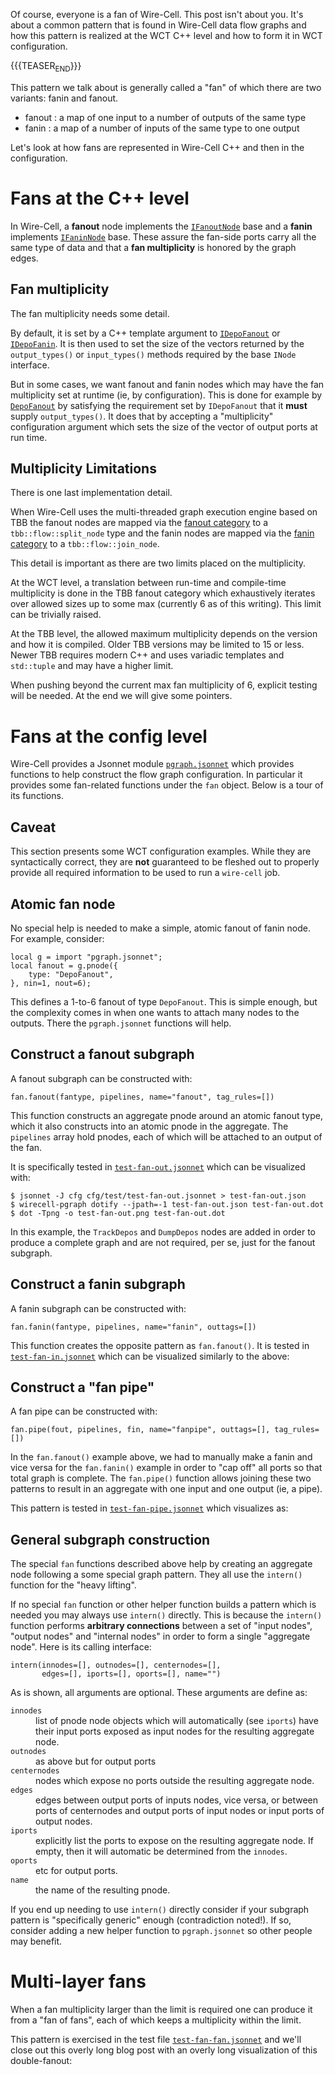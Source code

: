 #+BEGIN_COMMENT
.. title: Wire-Cell fans
.. slug: wire-cell-fans
.. date: 2020-12-03 09:50:51 UTC-05:00
.. tags: config,graph,user
.. category: 
.. link: 
.. description: 
.. type: text
.. author: Brett Viren
#+END_COMMENT

Of course, everyone is a fan of Wire-Cell.  This post isn't about you.
It's about a common pattern that is found in Wire-Cell data flow
graphs and how this pattern is realized at the WCT C++ level and how
to form it in WCT configuration.  

{{{TEASER_END}}}

This pattern we talk about is generally called a "fan" of which there
are two variants: fanin and fanout.

- fanout : a map of one input to a number of outputs of the same type
- fanin : a map of a number of inputs of the same type to one output

Let's look at how fans are represented in Wire-Cell C++ and then in
the configuration.

* Fans at the C++ level

In Wire-Cell, a *fanout* node implements the [[https://github.com/WireCell/wire-cell-toolkit/blob/master/iface/inc/WireCellIface/IFanoutNode.h][~IFanoutNode~]] base and a
*fanin* implements [[https://github.com/WireCell/wire-cell-toolkit/blob/master/iface/inc/WireCellIface/IFaninNode.h][~IFaninNode~]] base.  These assure the fan-side ports
carry all the same type of data and that a *fan multiplicity* is honored
by the graph edges.

** Fan multiplicity

The fan multiplicity needs some detail.  

By default, it is set by a C++ template argument to [[https://github.com/WireCell/wire-cell-toolkit/blob/master/iface/inc/WireCellIface/IDepoFanout.h][~IDepoFanout~]] or
[[https://github.com/WireCell/wire-cell-toolkit/blob/master/iface/inc/WireCellIface/IDepoFanin.h][~IDepoFanin~]].  It is then used to set the size of the vectors returned
by the ~output_types()~ or ~input_types()~ methods required by the base
~INode~ interface.

But in some cases, we want fanout and fanin nodes which may have the
fan multiplicity set at runtime (ie, by configuration).  This is done
for example by [[https://github.com/WireCell/wire-cell-toolkit/blob/master/gen/inc/WireCellGen/DepoFanout.h][~DepoFanout~]] by satisfying the requirement set by
~IDepoFanout~ that it *must* supply ~output_types()~.  It does that by
accepting a "multiplicity" configuration argument which sets the size
of the vector of output ports at run time.

** Multiplicity Limitations

There is one last implementation detail.

When Wire-Cell uses the multi-threaded graph execution engine based on
TBB the fanout nodes are mapped via the [[https://github.com/WireCell/wire-cell-toolkit/blob/master/tbb/inc/WireCellTbb/FanoutCat.h][fanout category]] to a
~tbb::flow::split_node~ type and the fanin nodes are mapped via the
[[https://github.com/WireCell/wire-cell-toolkit/blob/master/tbb/inc/WireCellTbb/FaninCat.h][fanin category]] to a ~tbb::flow::join_node~.  

This detail is important as there are two limits placed on the
multiplicity.  

At the WCT level, a translation between run-time and compile-time
multiplicity is done in the TBB fanout category which exhaustively
iterates over allowed sizes up to some max (currently 6 as of this
writing).  This limit can be trivially raised.

At the TBB level, the allowed maximum multiplicity depends on the
version and how it is compiled.  Older TBB versions may be limited to
15 or less.  Newer TBB requires modern C++ and uses variadic templates and ~std::tuple~ and may have a higher limit.  

When pushing beyond the current max fan multiplicity of 6, explicit
testing will be needed.  At the end we will give some pointers.

* Fans at the config level

Wire-Cell provides a Jsonnet module [[https://github.com/WireCell/wire-cell-toolkit/blob/master/cfg/pgraph.jsonnet][~pgraph.jsonnet~]] which provides
functions to help construct the flow graph configuration.  In
particular it provides some fan-related functions under the ~fan~
object.  Below is a tour of its functions.

** Caveat

This section presents some WCT configuration examples.  While they are
syntactically correct, they are *not* guaranteed to be fleshed out to
properly provide all required information to be used to run a
~wire-cell~ job.

** Atomic fan node

No special help is needed to make a simple, atomic fanout of fanin
node.  For example, consider:

#+begin_src jsonnet
local g = import "pgraph.jsonnet";
local fanout = g.pnode({
    type: "DepoFanout",
}, nin=1, nout=6);
#+end_src

This defines a 1-to-6 fanout of type ~DepoFanout~.  This is simple
enough, but the complexity comes in when one wants to attach many
nodes to the outputs.  There the ~pgraph.jsonnet~ functions will help.

** Construct a fanout subgraph

A fanout subgraph can be constructed with:

#+begin_src jsonnet
fan.fanout(fantype, pipelines, name="fanout", tag_rules=[])
#+end_src

This function constructs an aggregate pnode around an atomic fanout
type, which it also constructs into an atomic pnode in the aggregate.
The ~pipelines~ array hold pnodes, each of which will be attached to an
output of the fan.  

It is specifically tested in [[https://github.com/WireCell/wire-cell-toolkit/blob/master/cfg/test/test-fan-out.jsonnet][~test-fan-out.jsonnet~]] which can be
visualized with:

#+begin_example
  $ jsonnet -J cfg cfg/test/test-fan-out.jsonnet > test-fan-out.json
  $ wirecell-pgraph dotify --jpath=-1 test-fan-out.json test-fan-out.dot
  $ dot -Tpng -o test-fan-out.png test-fan-out.dot
#+end_example

[[img-url:/images/test-fan-out.png]]

In this example, the ~TrackDepos~ and ~DumpDepos~ nodes are added in order
to produce a complete graph and are not required, per se, just for the
fanout subgraph.

** Construct a fanin subgraph

A fanin subgraph can be constructed with:

#+begin_src jsonnet
fan.fanin(fantype, pipelines, name="fanin", outtags=[])
#+end_src

This function creates the opposite pattern as ~fan.fanout()~.  It is
tested in [[https://github.com/WireCell/wire-cell-toolkit/blob/master/cfg/test/test-fan-in.jsonnet][~test-fan-in.jsonnet~]] which can be visualized similarly to
the above:

[[img-url:/images/test-fan-in.png]]

** Construct a "fan pipe"

A fan pipe can be constructed with:

#+begin_src jsonnet
fan.pipe(fout, pipelines, fin, name="fanpipe", outtags=[], tag_rules=[])
#+end_src

In the ~fan.fanout()~ example above, we had to manually make a fanin and
vice versa for the ~fan.fanin()~ example in order to "cap off" all ports
so that total graph is complete.  The ~fan.pipe()~ function allows
joining these two patterns to result in an aggregate with one input
and one output (ie, a pipe).

This pattern is tested in  [[https://github.com/WireCell/wire-cell-toolkit/blob/master/cfg/test/test-fan-pipe.jsonnet][~test-fan-pipe.jsonnet~]] which visualizes as:

[[img-url:/images/test-fan-pipe.png]]


** General subgraph construction

The special ~fan~ functions described above help by creating an
aggregate node following a some special graph pattern.  They all use
the ~intern()~ function for the "heavy lifting".  

If no special ~fan~ function or other helper function builds a pattern
which is needed you may always use ~intern()~ directly.  This is because
the ~intern()~ function performs *arbitrary connections* between a set of
"input nodes", "output nodes" and "internal nodes" in order to form a
single "aggregate node".  Here is its calling interface:

#+begin_src jsonnet
intern(innodes=[], outnodes=[], centernodes=[], 
       edges=[], iports=[], oports=[], name="")
#+end_src

As is shown, all arguments are optional.  These arguments are define as:

- ~innodes~ :: list of pnode node objects which will automatically (see
  ~iports~) have their input ports exposed as input nodes for the
  resulting aggregate node.
- ~outnodes~ :: as above but for output ports
- ~centernodes~ :: nodes which expose no ports outside the resulting
  aggregate node.
- ~edges~ :: edges between output ports of inputs nodes, vice versa, or
  between ports of centernodes and output ports of input nodes or
  input ports of output nodes.
- ~iports~ :: explicitly list the ports to expose on the resulting
  aggregate node.  If empty, then it will automatic be determined from
  the ~innodes~.
- ~oports~ :: etc for output ports.
- ~name~ :: the name of the resulting pnode.

If you end up needing to use ~intern()~ directly consider if your
subgraph pattern is "specifically generic" enough (contradiction
noted!).  If so, consider adding a new helper function to
~pgraph.jsonnet~ so other people may benefit.

* Multi-layer fans

When a fan multiplicity larger than the limit is required one can
produce it from a "fan of fans", each of which keeps a multiplicity
within the limit.

This pattern is exercised in the test file [[https://github.com/WireCell/wire-cell-toolkit/blob/master/cfg/test/test-fan-fan.jsonnet][~test-fan-fan.jsonnet~]] and
we'll close out this overly long blog post with an overly long
visualization of this double-fanout:

[[img-url:/images/test-fan-fan.png]]

